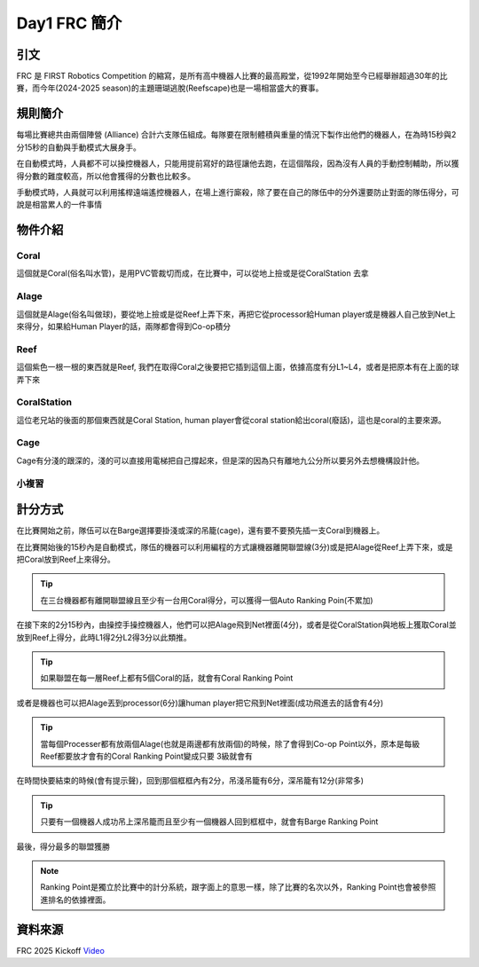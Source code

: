 Day1 FRC 簡介
========================

引文
---------

FRC 是 FIRST Robotics Competition 的縮寫，是所有高中機器人比賽的最高殿堂，從1992年開始至今已經舉辦超過30年的比賽，而今年(2024-2025 season)的主題珊瑚逃脫(Reefscape)也是一場相當盛大的賽事。

規則簡介
---------

每場比賽總共由兩個陣營 (Alliance) 合計六支隊伍組成。每隊要在限制體積與重量的情況下製作出他們的機器人，在為時15秒與2分15秒的自動與手動模式大展身手。


.. image:: /_static/alliance.png
    :width: 60%
    :align: center

在自動模式時，人員都不可以操控機器人，只能用提前寫好的路徑讓他去跑，在這個階段，因為沒有人員的手動控制輔助，所以獲得分數的難度較高，所以他會獲得的分數也比較多。

手動模式時，人員就可以利用搖桿遠端遙控機器人，在場上進行廝殺，除了要在自己的隊伍中的分外還要防止對面的隊伍得分，可說是相當累人的一件事情

物件介紹
------------

Coral
+++++++++

.. image:: https://stemos.com.br/wp-content/uploads/2025/01/am-5601.jpg
    :width: 60%
    :align: center

這個就是Coral(俗名叫水管)，是用PVC管裁切而成，在比賽中，可以從地上撿或是從CoralStation 去拿

Alage
++++++++

.. image:: https://www.chiefdelphi.com/uploads/default/original/3X/a/f/afad8866eebaefe0f9315037967d4c07d1a654a2.jpeg
    :width: 60%
    :align: center

這個就是Alage(俗名叫做球)，要從地上撿或是從Reef上弄下來，再把它從processor給Human player或是機器人自己放到Net上來得分，如果給Human Player的話，兩隊都會得到Co-op積分

Reef
+++++++++

.. image:: https://i.ytimg.com/vi/YWbxcjlY9JY/maxresdefault.jpg
    :width: 60%
    :align: center

這個紫色一根一根的東西就是Reef, 我們在取得Coral之後要把它插到這個上面，依據高度有分L1~L4，或者是把原本有在上面的球弄下來

CoralStation
++++++++++++

.. image:: https://i.ytimg.com/vi/Vq2450jd_6s/maxresdefault.jpg
    :width: 60%
    :align: center

這位老兄站的後面的那個東西就是Coral Station, human player會從coral station給出coral(廢話)，這也是coral的主要來源。

Cage
+++++++

.. image:: https://preview.redd.it/do-the-cages-provide-an-added-defense-strategy-v0-gng54qvesebe1.jpeg?auto=webp&s=f0039782d17537e090678db41589df225abc4881
    :width: 60%
    :align: center

Cage有分淺的跟深的，淺的可以直接用電梯把自己撐起來，但是深的因為只有離地九公分所以要另外去想機構設計他。

小複習
+++++++++

.. image:: https://news.okstate.edu/articles/engineering-architecture-technology/images/2025/ceat_hosts_first_robotics_kickoff_competition/first_instory_0.jpg

計分方式
-------------

在比賽開始之前，隊伍可以在Barge選擇要掛淺或深的吊籠(cage)，還有要不要預先插一支Coral到機器上。

在比賽開始後的15秒內是自動模式，隊伍的機器可以利用編程的方式讓機器離開聯盟線(3分)或是把Alage從Reef上弄下來，或是把Coral放到Reef上來得分。

.. image:: /_static/AutoLeave.png
    :width: 60%
    :align: center

.. image:: /_static/CoralScoring.png
    :width: 60%
    :align: center

.. tip::
    在三台機器都有離開聯盟線且至少有一台用Coral得分，可以獲得一個Auto Ranking Poin(不累加)

在接下來的2分15秒內，由操控手操控機器人，他們可以把Alage飛到Net裡面(4分)，或者是從CoralStation與地板上獲取Coral並放到Reef上得分，此時L1得2分L2得3分以此類推。

.. tip::
    如果聯盟在每一層Reef上都有5個Coral的話，就會有Coral Ranking Point

或者是機器也可以把Alage丟到processor(6分)讓human player把它飛到Net裡面(成功飛進去的話會有4分)

.. image:: /_static/AlageProcessor.png
    :width: 60%
    :align: center

.. tip::
    當每個Processer都有放兩個Alage(也就是兩邊都有放兩個)的時候，除了會得到Co-op Point以外，原本是每級Reef都要放才會有的Coral Ranking Point變成只要 3級就會有

在時間快要結束的時候(會有提示聲)，回到那個框框內有2分，吊淺吊籠有6分，深吊籠有12分(非常多)

.. tip::
    只要有一個機器人成功吊上深吊籠而且至少有一個機器人回到框框中，就會有Barge Ranking Point

最後，得分最多的聯盟獲勝

.. note::
    Ranking Point是獨立於比賽中的計分系統，跟字面上的意思一樣，除了比賽的名次以外，Ranking Point也會被參照進排名的依據裡面。

資料來源
-----------

FRC 2025 Kickoff `Video <https://www.youtube.com/watch?v=YWbxcjlY9JY>`_